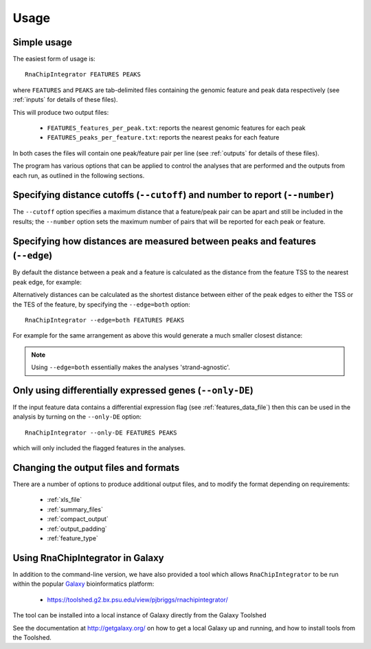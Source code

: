 .. _usage:

Usage
=====

Simple usage
------------

The easiest form of usage is::

    RnaChipIntegrator FEATURES PEAKS

where ``FEATURES`` and ``PEAKS`` are tab-delimited files containing
the genomic feature and peak data respectively (see :ref:`inputs` for
details of these files).

This will produce two output files:

 - ``FEATURES_features_per_peak.txt``: reports the nearest genomic
   features for each peak
 - ``FEATURES_peaks_per_feature.txt``: reports the nearest peaks
   for each feature

In both cases the files will contain one peak/feature pair per line
(see :ref:`outputs` for details of these files).

The program has various options that can be applied to control the
analyses that are performed and the outputs from each run, as outlined
in the following sections.

Specifying distance cutoffs (``--cutoff``) and number to report (``--number``)
------------------------------------------------------------------------------

The ``--cutoff`` option specifies a maximum distance that a
feature/peak pair can be apart and still be included in the results;
the ``--number`` option sets the maximum number of pairs that will
be reported for each peak or feature.

Specifying how distances are measured between peaks and features (``--edge``)
-----------------------------------------------------------------------------

By default the distance between a peak and a feature is calculated
as the distance from the feature TSS to the nearest peak edge, for
example:

.. image:: nearest_tss.png
   :align: center

Alternatively distances can be calculated as the shortest distance
between either of the peak edges to either the TSS or the TES of
the feature, by specifying the ``--edge=both`` option::

    RnaChipIntegrator --edge=both FEATURES PEAKS

For example for the same arrangement as above this would generate a
much smaller closest distance:

.. image:: nearest_edge.png
   :align: center

.. note::

   Using ``--edge=both`` essentially makes the analyses
   'strand-agnostic'.

.. _using_differential_expression_data:

Only using differentially expressed genes (``--only-DE``)
---------------------------------------------------------

If the input feature data contains a differential expression flag
(see :ref:`features_data_file`) then this can be used in the analysis
by turning on the ``--only-DE`` option::

    RnaChipIntegrator --only-DE FEATURES PEAKS

which will only included the flagged features in the analyses.

Changing the output files and formats
-------------------------------------

There are a number of options to produce additional output files, and
to modify the format depending on requirements:

 * :ref:`xls_file`
 * :ref:`summary_files`
 * :ref:`compact_output`
 * :ref:`output_padding`
 * :ref:`feature_type`

Using RnaChipIntegrator in Galaxy
---------------------------------

In addition to the command-line version, we have also provided a tool
which allows ``RnaChipIntegrator`` to be run within the popular
`Galaxy <https://galaxyproject.org/>`_ bioinformatics platform:

 * https://toolshed.g2.bx.psu.edu/view/pjbriggs/rnachipintegrator/

The tool can be installed into a local instance of Galaxy directly from
the Galaxy Toolshed

See the documentation at http://getgalaxy.org/ on how to get a local
Galaxy up and running, and how to install tools from the Toolshed.
